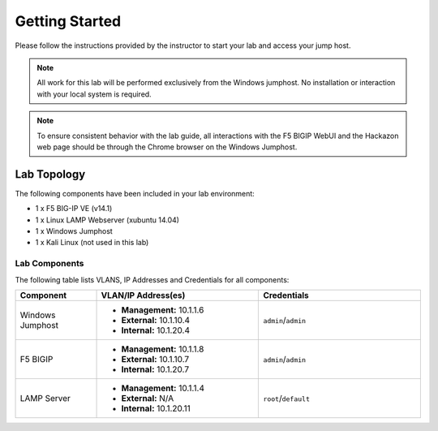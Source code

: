 Getting Started
---------------

.. TODO:: Complete getting started instructions

Please follow the instructions provided by the instructor to start your
lab and access your jump host.

.. NOTE::
	 All work for this lab will be performed exclusively from the Windows
	 jumphost. No installation or interaction with your local system is
	 required.

.. NOTE::
	To ensure consistent behavior with the lab guide, all interactions with the F5
	BIGIP WebUI and the Hackazon web page should be through the Chrome browser on the
	Windows Jumphost.

Lab Topology
~~~~~~~~~~~~

The following components have been included in your lab environment:

- 1 x F5 BIG-IP VE (v14.1)
- 1 x Linux LAMP Webserver (xubuntu 14.04)
- 1 x Windows Jumphost
- 1 x Kali Linux (not used in this lab)

Lab Components
^^^^^^^^^^^^^^

The following table lists VLANS, IP Addresses and Credentials for all
components:

.. list-table::
    :widths: 20 40 40
    :header-rows: 1

    * - **Component**
      - **VLAN/IP Address(es)**
      - **Credentials**
    * - Windows Jumphost
      - - **Management:** 10.1.1.6
        - **External:** 10.1.10.4
        - **Internal:** 10.1.20.4
      - ``admin``/``admin``
    * - F5 BIGIP
      - - **Management:** 10.1.1.8
        - **External:** 10.1.10.7
        - **Internal:** 10.1.20.7
      - ``admin``/``admin``
    * - LAMP Server
      - - **Management:** 10.1.1.4
        - **External:** N/A
        - **Internal:** 10.1.20.11
      - ``root``/``default``
